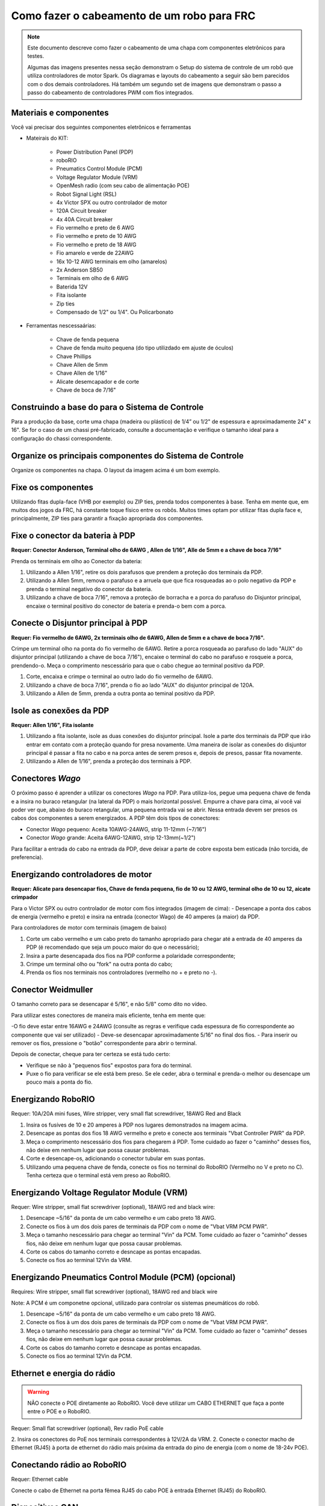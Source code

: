 Como fazer o cabeamento de um robo para FRC
===========================================

.. note::

   Este documento descreve como fazer o cabeamento de uma chapa com componentes eletrônicos para testes.


   Algumas das imagens presentes nessa seção demonstram o Setup do sistema de controle de um robô que utiliza controladores de motor Spark. Os diagramas e layouts do cabeamento a seguir são bem parecidos com o dos demais controladores. Há também um segundo set de imagens que demonstram o passo a passo do cabeamento de controladores PWM com fios integrados.

Materiais e componentes
-----------------------

.. image:: images/how-to-wire-a-robot/image0.jpg
   :width: 600

Você vai precisar dos seguintes componentes eletrônicos e ferramentas

- Mateirais do KIT:

      - Power Distribution Panel (PDP)
      - roboRIO
      - Pneumatics Control Module (PCM)
      - Voltage Regulator Module (VRM)
      - OpenMesh radio (com seu cabo de alimentação POE)
      - Robot Signal Light (RSL)
      - 4x Victor SPX ou outro controlador de motor
      - 120A Circuit breaker
      - 4x 40A Circuit breaker
      - Fio vermelho e preto de 6 AWG
      - Fio vermelho e preto de 10 AWG
      - Fio vermelho e preto de 18 AWG
      - Fio amarelo e verde de 22AWG
      - 16x 10-12 AWG  terminais em olho (amarelos)
      - 2x Anderson SB50
      - Terminais em olho de 6 AWG
      - Baterida 12V
      - Fita isolante
      - Zip ties
      - Compensado de 1/2" ou 1/4". Ou Policarbonato

- Ferramentas nescessaárias:

      - Chave de fenda pequena
      - Chave de fenda muito pequena (do tipo utilizdado em ajuste de óculos)
      - Chave Phillips
      - Chave Allen de 5mm
      - Chave Allen de 1/16"
      - Alicate desemcapador e de corte
      - Chave de boca de 7/16"

Construindo a base do para o Sistema de Controle
------------------------------------------------

Para a produção da base, corte uma chapa (madeira ou plástico) de 1/4” ou 1/2" de espessura e aproximadamente 24" x 16". Se for o caso de um chassi pré-fabricado, consulte a documentação e verifique o tamanho ideal para a configuração do chassi correspondente.

Organize os principais componentes do Sistema de Controle
---------------------------------------------------------

.. image:: images/how-to-wire-a-robot/image1.jpg
   :width: 600


Organize os componentes na chapa. O layout da imagem acima é um bom exemplo.

.. image:: images/how-to-wire-a-robot/image2.png
   :width: 600



Fixe os componentes
---------------------

Utilizando fitas dupla-face (VHB por exemplo) ou ZIP ties, prenda todos componentes à base. Tenha em mente que, em muitos dos jogos da FRC, há constante toque físico entre os robôs. Muitos times optam por utilizar fitas dupla face e, principalmente, ZIP ties para garantir a fixação apropriada dos componentes.


Fixe o conector da bateria à PDP
--------------------------------

.. image:: images/how-to-wire-a-robot/image3.jpg
   :width: 600

**Requer: Conector Anderson, Terminal olho de 6AWG , Allen de 1/16", Alle de 5mm e a chave de boca 7/16"**



Prenda os terminais em olho ao Conector da bateria:

1. Utilizando a Allen 1/16", retire os dois parafusos que prendem a proteção dos terminais da PDP.
2. Utilizando a Allen 5mm, remova o parafuso e a arruela que que fica rosqueadas ao o polo negativo da PDP e prenda o terminal negativo do conector da bateria.
3. Utilizando a chave de boca 7/16", remova a proteção de borracha e a porca do parafuso do Disjuntor principal, encaixe o terminal positivo do conector de bateria e prenda-o bem com a porca.

Conecte o Disjuntor principal à PDP
-----------------------------------

.. image:: images/how-to-wire-a-robot/image4.jpg
   :width: 600


**Requer: Fio vermelho de 6AWG, 2x terminais olho de 6AWG, Allen de 5mm e a chave de boca 7/16".**

Crimpe um terminal olho na ponta do fio vermelho de 6AWG. Retire a porca rosqueada ao parafuso do lado "AUX" do disjuntor principal (utilizando a chave de boca 7/16"), encaixe o terminal do cabo no parafuso e rosqueie a porca, prendendo-o. Meça o comprimento nescessário para que o cabo chegue ao terminal positivo da PDP.

1. Corte, encaixa e crimpe o terminal ao outro lado do fio vermelho de 6AWG.
2. Utilizando a chave de boca 7/16", prenda o fio ao lado "AUX" do disjuntor principal	de 120A.
3. Utilizando a Allen de 5mm, prenda a outra ponta ao teminal positivo da PDP.

Isole as conexões da PDP
------------------------

.. image:: images/how-to-wire-a-robot/image5.jpg
   :width: 600

**Requer: Allen 1/16", Fita isolante**


1. Utilizando a fita isolante, isole as duas conexões do disjuntor principal. Isole a parte dos terminais da PDP que irão entrar em contato com a proteção quando for presa novamente. Uma maneira de isolar as conexões do disjuntor principal é passar a fita no cabo e na porca antes de serem presos e, depois de presos, passar fita novamente.
2. Utilizando a Allen de 1/16", prenda a proteção dos terminais à PDP.

Conectores *Wago*
---------------

.. raw:: html

    <div style="position: relative; padding-bottom: 56.25%; height: 0; overflow: hidden; max-width: 100%; height: auto;">
        <iframe src="//www.youtube.com/embed/L3GJGQ7mJqk" frameborder="0" allowfullscreen style="position: absolute; top: 0; left: 0; width: 100%; height: 100%;"></iframe>
    </div>

O próximo passo é aprender a utilizar os conectores *Wago* na PDP. Para utiliza-los, pegue uma pequena chave de fenda e a insira no buraco retangular (na lateral da PDP) o mais horizontal possível. Empurre a chave para cima, aí você vai poder ver que, abaixo do buraco retangular, uma pequena entrada vai se abrir. Nessa entrada devem ser presos os cabos dos componentes a serem energizados. A PDP têm dois tipos de conectores:

- Conector *Wago* pequeno: Aceita 10AWG-24AWG, strip 11-12mm (~7/16")
- Conector *Wago* grande: Aceita 6AWG-12AWG, strip 12-13mm(~1/2")

Para facilitar a entrada do cabo na entrada da PDP, deve deixar a parte de cobre exposta bem esticada (não torcida, de preferencia).

Energizando controladores de motor
----------------------------------

.. image:: images/how-to-wire-a-robot/image6.jpg
   :width: 600
.. image:: images/how-to-wire-a-robot/image7.jpg
   :width: 600

**Requer: Alicate para desencapar fios, Chave de fenda pequena, fio de 10 ou 12 AWG, terminal olho de 10 ou 12, aicate crimpador**

Para o Victor SPX ou outro controlador de motor com fios integrados (imagem de cima):
- Desencape a ponta dos cabos de energia (vermelho e preto) e insira na entrada (conector Wago) de 40 amperes (a maior) da PDP.

Para controladores de motor com terminais (imagem de baixo)

1. Corte um cabo vermelho e um cabo preto do tamanho apropriado para chegar até a entrada de 40 amperes da PDP (é recomendado que seja um pouco maior do que o necessário);
2. Insira a parte desencapada dos fios na PDP conforme a polaridade correspondente;
3. Crimpe um terminal olho ou "fork" na outra ponta do cabo;
4. Prenda os fios nos terminais nos controladores (vermelho no + e preto no -).

Conector Weidmuller
---------------------

.. raw:: html

    <div style="position: relative; padding-bottom: 56.25%; height: 0; overflow: hidden; max-width: 100%; height: auto;">
        <iframe src="//www.youtube.com/embed/kCcDw3lDYis" frameborder="0" allowfullscreen style="position: absolute; top: 0; left: 0; width: 100%; height: 100%;"></iframe>
    </div>

O tamanho correto para se desencapar é 5/16", e não 5/8" como dito no vídeo.

Para utilizar estes conectores de maneira mais eficiente, tenha em mente que:

-O fio deve estar entre 16AWG e 24AWG (consulte as regras e verifique cada espessura de fio correspondente ao componente que vai ser utilizado)
- Deve-se desencapar aproximadamente 5/16" no final dos fios.
- Para inserir ou remover os fios, pressione o "botão" correspondente para abrir o terminal.

Depois de conectar, cheque para ter certeza se está tudo certo:

- Verifique se não à "pequenos fios" expostos para fora do terminal.
- Puxe o fio para verificar se ele está bem preso. Se ele ceder, abra o terminal e prenda-o melhor ou desencape um pouco mais a ponta do fio.

Energizando RoboRIO
-------------------

.. image:: images/how-to-wire-a-robot/image8.jpg
   :width: 600

Requer: 10A/20A mini fuses, Wire stripper, very small flat
screwdriver, 18AWG Red and Black

1. Insira os fusíves de 10 e 20 amperes à PDP nos lugares demonstrados na imagem acima.
2. Desencape as pontas dos fios 18 AWG vermelho e preto e  conecte aos terminais "Vbat Controller PWR" da PDP.
3. Meça o comprimento nescessário dos fios para chegarem á PDP. Tome cuidado ao fazer o "caminho" desses fios, não deixe em nenhum lugar que possa causar problemas.
4. Corte e desencape-os, adicionando o conector tubular em suas pontas.
5. Utilizando uma pequena chave de fenda, conecte os fios no terminal do RoboRIO (Vermelho no V e preto no C). Tenha certeza que o terminal está vem preso ao RoboRIO.

Energizando Voltage Regulator Module (VRM)
------------------------------------------

.. image:: images/how-to-wire-a-robot/image11.jpg
   :width: 600

Requer: Wire stripper, small flat screwdriver (optional), 18AWG red
and black wire:

1. Desencape ~5/16" da ponta de um cabo vermelho e um cabo preto 18 AWG.
2. Conecte os fios à um dos dois pares de terminais da PDP com o nome de "Vbat VRM PCM PWR".
3. Meça o tamanho nescessário para chegar ao terminal "Vin" da PCM. Tome cuidado ao fazer o "caminho" desses fios, não deixe em nenhum lugar que possa causar problemas.
4. Corte os cabos do tamanho correto e desncape as pontas encapadas.
5. Conecte os fios ao terminal 12Vin da VRM.

Energizando Pneumatics Control Module (PCM) (opcional)
------------------------------------------

.. image:: images/how-to-wire-a-robot/image12.jpg
   :width: 600

Requires: Wire stripper, small flat screwdriver (optional), 18AWG red
and black wire

Note: A PCM é um componetne opcional, utilizado para controlar os sistemas pneumáticos do robô.


1. Desencape ~5/16" da ponta de um cabo vermelho e um cabo preto 18 AWG.
2. Conecte os fios à um dos dois pares de terminais da PDP com o nome de "Vbat VRM PCM PWR".
3. Meça o tamanho nescessário para chegar ao terminal "Vin" da PCM. Tome cuidado ao fazer o "caminho" desses fios, não deixe em nenhum lugar que possa causar problemas.
4. Corte os cabos do tamanho correto e desncape as pontas encapadas.
5. Conecte os fios ao terminal 12Vin da PCM.

Ethernet e energia do rádio
---------------------------

.. warning:: NÃO conecte o POE diretamente ao RoboRIO. Você deve utilizar um CABO ETHERNET que faça a ponte entre o POE e o RoboRIO.

.. image:: images/how-to-wire-a-robot/image13.jpg
   :width: 600

Requer: Small flat screwdriver (optional), Rev radio PoE cable

2. Insira os conectores do PoE nos terminais correspondentes à 12V/2A da VRM.
2. Conecte o conector macho de Ethernet (RJ45) à porta de ethernet do rádio mais próxima da entrada do pino de energia (com o nome de 18-24v POE).

Conectando rádio ao RoboRIO
---------------------------

.. image:: images/how-to-wire-a-robot/image14.jpg
   :width: 600

Requer: Ethernet cable

Conecte o cabo de Ethernet na porta fêmea RJ45 do cabo POE à entrada Ethernet (RJ45) do RoboRIO.

Dispositivos CAN
----------------

CAN do RoboRIO para a PCM
~~~~~~~~~~~~~~~~~~~~~~~~~

.. image:: images/how-to-wire-a-robot/image15.jpg
   :width: 600

Requer : Wire stripper, small flat screwdriver (optional), yellow/green
twisted CAN cable

Note: A PCM é um compinente opcional, utilizado para controlar os sistemas pneumáticos do robô. Se não estiver utilizando uma PCM, conecte os fios CAN que vem do RoboRIO diretamente na PDP.

1. Desncape ~5/16" de cada fio CAN.
2. Insira os fios nos terminais destinados à linha CAN no RoboRIO (Amerelo -> YEL, Verde -> GRN).
3. Meça o comprimento nescessário dos cabos para chegar com um pouco de folga na PCM.
4. Insira os fios CAN no terminal destinado à eles. Pode utilizar qualque um dos pares de terminais CAN (Amarelo/Verde).

CAN da PCM para a PDP
~~~~~~~~~~~~~~~~~~~~~

.. image:: images/how-to-wire-a-robot/image16.jpg
   :width: 600

Requer: Wire stripper, small flat screwdriver (optional), yellow/green
twisted CAN cable

Note:  A PCM é um compinente opcional, utilizado para controlar os sistemas pneumáticos do robô. Se não estiver utilizando uma PCM, conecte os fios CAN que vem do RoboRIO diretamente na PDP.

1. Insira os fios nos terminais CAN da PCM
2. Meça o comprimento dos fios para que consigam chegar até a PDP (cada um deles).
3. Insira os fios nos terminais CAN da PDP. Pode usar qualquer um dos dois pares da entrada.

  Note: Utilize a PDP como o último componente da linha CAN (CAN bus)


Cabos PWM
----------

.. image:: images/how-to-wire-a-robot/image17.jpg
   :width: 600

Requer: 4x PWM cables (if using non-integrated wire controllers), 2x
PWM Y-cable (Optional)

Opção 1 (conectar diretamente):

- Conecte os cabos PWM de cada controlador diretamente no RoboRIO. Para o Victor SPX e outros controladores PWM/CAN, o fio verde (fio preto para controladores com fios não integrados) deve estar conectado na parte mais próxima da borda do RoboRIO. Para controladores com fios não integrados, tenha certeza de que o fio preto esteja conectado conforme o controlador indica. é recomendado conectar o lado esquerdo às entradas PWM 0 e 1 e o lado direito nas entradas PWM 2 e 3 para ajudar na organização durante a programação, mas fique atento: todas as entradas devem estar de acordo com o controlador que lhes foi designado.

Option 2 (Y-cable):
Opção 2 (cabo Y)


1. Conecte 1 cabo PWM Y aos cabos PWM dos contoladores que controlam um lado do robô. O fio marrom do cabo Y deve corresponder ao fio verde/preto do cabo PWM do controlador.
2. Connect the PWM Y-cables to the PWM ports on the roboRIO. The brown wire should be towards the outside of the roboRIO. It is recommended to connect the left side to PWM 0 and the right side to PWM 1 for the most straightforward programming experience, but any channel will work as long as you note which side goes to which channel and adjust the code accordingly.
2. Conecte os cabos PMW Y às portas PWM do RoboRIO. O fio marrom deve ser conectado ao lado mais próximo à borda do RoboRIO. É recomendado que se conecte o lado esquerdo ao PWM 0 e o lado direito ao PWM 1 para ajudar na organização durante a programação, mas fique atento: As entradas devem estar de acordo com o lado do robô que lhes fora designado.

Robot Signal Light (RSL)
------------------------

.. image:: images/how-to-wire-a-robot/image18.jpg
   :width: 600

Requer: Wire stripper, 2 pin cable, Robot Signal Light, 18AWG red
wire, very small flat screwdriver

1. Desencape a ponta de um cabo preto e um cabo vermelho e prenda um conector tubular em cada;
2. Insira o cabo preto no terminal do centro (N), e prenda-o ("aperte" o parafuso do terminal);
3. Corte um pequeno cabo vermelho 18AWG, insira uma das pontas no terminal "La" e prenda-o, insira a outra ponta no terminal "Lb", mas ainda não prenda;
4. Insira o cabo vermelho com o conector tubular no terminal "Lb", junto com o cabo vermelho pequeno e prenda-os;
5. Conecte os cabos com conector tubular na porta RSL do RoboRIO. O fio preto deve ser conectado à porta mais próxima da borda do RoboRIO.

Você deve prender (temporariamente) a RSL à chapa/base utilizando zip ties ou Dual Shock (é muito importante que a RSL esteja presa em um local bem visível do robô).

Circuit Breakers / Fusíveis
---------------------------

.. image:: images/how-to-wire-a-robot/image19.jpg
   :width: 600

Requer: 4x 40A circuit breakers (fusível de 40 amperes)

Adicione um fusível de 40 amperes na posição correspondente onde os cabos do controlador estão conectados à PDP. Observe que as frestas para encaixar o fusível sempre estão ao lado da entrada positiva correspondente. Todos os terminais negativos estão conectados internamente..

Se estiver trabalhando em um Robot Quick Build, coloque a chapa/base dentro do chassi antes de continuar.


Energizando motor
-----------

.. image:: images/how-to-wire-a-robot/image20.jpg
   :width: 600

Requer: Wire stripper, wire crimper, phillips head screwdriver, wire
connecting hardware

Para cada CIM motor:

- Estique os fios vermelhos e pretos de cada motor CIM

Para controladores com fios integrados (incluindo Victor SPX):

1. Deixe os cabos brancos e vermelhos do controlador esticados.
2. Conecte os fios do motor nos fios output/saída do controlador (é recomendado que conecte o fio vermelho ao fio branco M+). A imagem abaixo mostra exemplos de utilização dos quick disconnect terminal.

Para Sparks e outros controladores com fios não integrados:

1. Crimpe um terminal "olho" ou "fork" em cada um dos fios (tanto dos motores quanto controladores).
2. Conecte os fios no output/saída de cada controlador de motor (vermelho no positivo, preto no negativo).

STOP
----

.. image:: images/how-to-wire-a-robot/image21.png
   :width: 600

.. danger:: STOP!!

.. danger:: Antes de conectar a bateria, tenha certeza que todas as conexões estão com as polaridades corretas (positivo no positivo, negativo no negativo). Provavelmente devem ter algumas que não estão conectadas, cheque tudo.

- Verifique se o fio vermelho está conectado ao terminal positivo da bateria.
- Verifique se o fio vermelho está indo do main breaker para o terminal positivo da PDP e se o fio preto está indo para o terminal negativo.
- Para cada controlador de motor, verifique se o fio vermelho que sai do terminal vermelho da PDP está conectado com o fio vermelho do Victor SPX (não o M+ branco!!!!)
- Para cada componente que está ligado à PDP, verifique se o fio vermelho que sai do terminal vermelho da PDP se conecta com o terminal positivo do componente.
- Tenha certeza de que o conector PoE está conectado diretamente ao rádio, NÃO AO RoboRIO! Para conectar no RoboRIO, deve ser utilizado um cabo Ethernet adicional.

É recomendado que o robô esteja com as rodas suspensas para prevenir acidentes se o robô se movimentar de maneira inesperada.

Organize os fios
------------

.. image:: images/how-to-wire-a-robot/image22.jpg
   :width: 600

Requer: Zip ties

Essa é a hora de adicionar alguns zip ties aos fios. Isso fará com que os fios do robô se mantenham firmes e organizados.

Conecte a bateria ao robô como o conector Anderson. Para ligar o robô, empurre a "alavanca" do main breaker até ela dar um estalo e ficar presa. Se as os eletrônicos começarem a piscar, provavelmente está tudo certo. Agora conecte o RoboRIO ao computador e tente passar o código!
